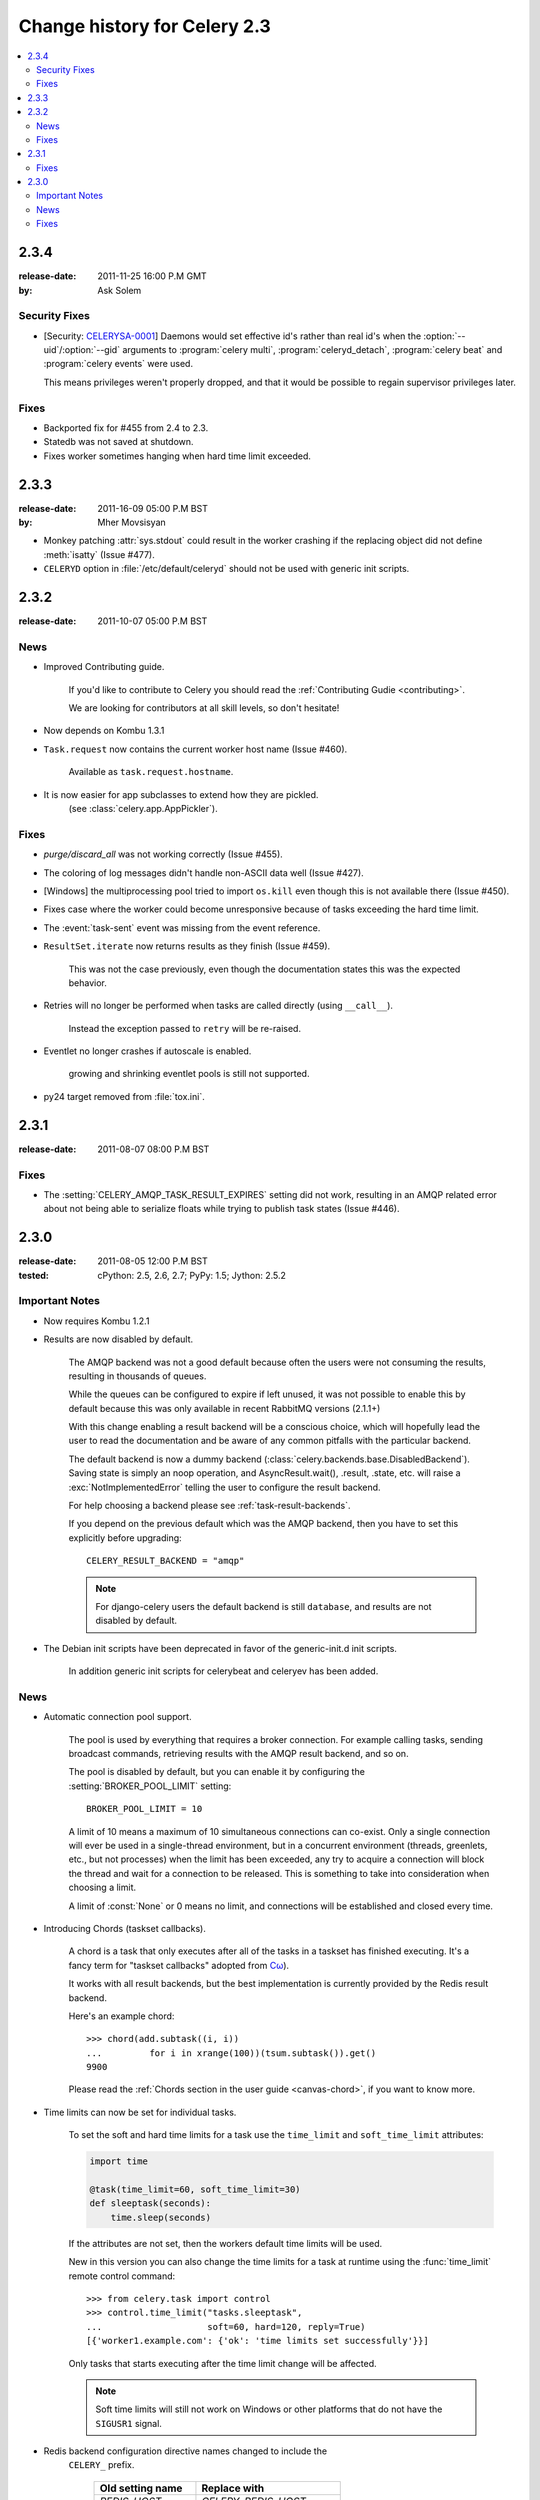 .. _changelog-2.3:

===============================
 Change history for Celery 2.3
===============================

.. contents::
    :local:

.. _version-2.3.4:

2.3.4
=====
:release-date: 2011-11-25 16:00 P.M GMT
:by: Ask Solem

.. _v234-security-fixes:

Security Fixes
--------------

* [Security: `CELERYSA-0001`_] Daemons would set effective id's rather than
  real id's when the :option:`--uid`/:option:`--gid` arguments to
  :program:`celery multi`, :program:`celeryd_detach`,
  :program:`celery beat` and :program:`celery events` were used.

  This means privileges weren't properly dropped, and that it would
  be possible to regain supervisor privileges later.


.. _`CELERYSA-0001`:
    http://github.com/celery/celery/tree/master/docs/sec/CELERYSA-0001.txt

Fixes
-----

* Backported fix for #455 from 2.4 to 2.3.

* Statedb was not saved at shutdown.

* Fixes worker sometimes hanging when hard time limit exceeded.


.. _version-2.3.3:

2.3.3
=====
:release-date: 2011-16-09 05:00 P.M BST
:by: Mher Movsisyan

* Monkey patching :attr:`sys.stdout` could result in the worker
  crashing if the replacing object did not define :meth:`isatty`
  (Issue #477).

* ``CELERYD`` option in :file:`/etc/default/celeryd` should not
  be used with generic init scripts.


.. _version-2.3.2:

2.3.2
=====
:release-date: 2011-10-07 05:00 P.M BST

.. _v232-news:

News
----

* Improved Contributing guide.

    If you'd like to contribute to Celery you should read the
    :ref:`Contributing Gudie <contributing>`.

    We are looking for contributors at all skill levels, so don't
    hesitate!

* Now depends on Kombu 1.3.1

* ``Task.request`` now contains the current worker host name (Issue #460).

    Available as ``task.request.hostname``.

* It is now easier for app subclasses to extend how they are pickled.
    (see :class:`celery.app.AppPickler`).

.. _v232-fixes:

Fixes
-----

* `purge/discard_all` was not working correctly (Issue #455).

* The coloring of log messages didn't handle non-ASCII data well
  (Issue #427).

* [Windows] the multiprocessing pool tried to import ``os.kill``
  even though this is not available there (Issue #450).

* Fixes case where the worker could become unresponsive because of tasks
  exceeding the hard time limit.

* The :event:`task-sent` event was missing from the event reference.

* ``ResultSet.iterate`` now returns results as they finish (Issue #459).

    This was not the case previously, even though the documentation
    states this was the expected behavior.

* Retries will no longer be performed when tasks are called directly
  (using ``__call__``).

   Instead the exception passed to ``retry`` will be re-raised.

* Eventlet no longer crashes if autoscale is enabled.

    growing and shrinking eventlet pools is still not supported.

* py24 target removed from :file:`tox.ini`.


.. _version-2.3.1:

2.3.1
=====
:release-date: 2011-08-07 08:00 P.M BST

Fixes
-----

* The :setting:`CELERY_AMQP_TASK_RESULT_EXPIRES` setting did not work,
  resulting in an AMQP related error about not being able to serialize
  floats while trying to publish task states (Issue #446).

.. _version-2.3.0:

2.3.0
=====
:release-date: 2011-08-05 12:00 P.M BST
:tested: cPython: 2.5, 2.6, 2.7; PyPy: 1.5; Jython: 2.5.2

.. _v230-important:

Important Notes
---------------

* Now requires Kombu 1.2.1

* Results are now disabled by default.

    The AMQP backend was not a good default because often the users were
    not consuming the results, resulting in thousands of queues.

    While the queues can be configured to expire if left unused, it was not
    possible to enable this by default because this was only available in
    recent RabbitMQ versions (2.1.1+)

    With this change enabling a result backend will be a conscious choice,
    which will hopefully lead the user to read the documentation and be aware
    of any common pitfalls with the particular backend.

    The default backend is now a dummy backend
    (:class:`celery.backends.base.DisabledBackend`).  Saving state is simply an
    noop operation, and AsyncResult.wait(), .result, .state, etc. will raise
    a :exc:`NotImplementedError` telling the user to configure the result backend.

    For help choosing a backend please see :ref:`task-result-backends`.

    If you depend on the previous default which was the AMQP backend, then
    you have to set this explicitly before upgrading::

        CELERY_RESULT_BACKEND = "amqp"

    .. note::

        For django-celery users the default backend is still ``database``,
        and results are not disabled by default.

* The Debian init scripts have been deprecated in favor of the generic-init.d
  init scripts.

    In addition generic init scripts for celerybeat and celeryev has been
    added.

.. _v230-news:

News
----

* Automatic connection pool support.

    The pool is used by everything that requires a broker connection.  For
    example calling tasks, sending broadcast commands, retrieving results
    with the AMQP result backend, and so on.

    The pool is disabled by default, but you can enable it by configuring the
    :setting:`BROKER_POOL_LIMIT` setting::

        BROKER_POOL_LIMIT = 10

    A limit of 10 means a maximum of 10 simultaneous connections can co-exist.
    Only a single connection will ever be used in a single-thread
    environment, but in a concurrent environment (threads, greenlets, etc., but
    not processes) when the limit has been exceeded, any try to acquire a
    connection will block the thread and wait for a connection to be released.
    This is something to take into consideration when choosing a limit.

    A limit of :const:`None` or 0 means no limit, and connections will be
    established and closed every time.

* Introducing Chords (taskset callbacks).

    A chord is a task that only executes after all of the tasks in a taskset
    has finished executing.  It's a fancy term for "taskset callbacks"
    adopted from
    `Cω  <http://research.microsoft.com/en-us/um/cambridge/projects/comega/>`_).

    It works with all result backends, but the best implementation is
    currently provided by the Redis result backend.

    Here's an example chord::

        >>> chord(add.subtask((i, i))
        ...         for i in xrange(100))(tsum.subtask()).get()
        9900

    Please read the :ref:`Chords section in the user guide <canvas-chord>`, if you
    want to know more.

* Time limits can now be set for individual tasks.

    To set the soft and hard time limits for a task use the ``time_limit``
    and ``soft_time_limit`` attributes:

    .. code-block:: python

        import time

        @task(time_limit=60, soft_time_limit=30)
        def sleeptask(seconds):
            time.sleep(seconds)

    If the attributes are not set, then the workers default time limits
    will be used.

    New in this version you can also change the time limits for a task
    at runtime using the :func:`time_limit` remote control command::

        >>> from celery.task import control
        >>> control.time_limit("tasks.sleeptask",
        ...                    soft=60, hard=120, reply=True)
        [{'worker1.example.com': {'ok': 'time limits set successfully'}}]

    Only tasks that starts executing after the time limit change will be affected.

    .. note::

        Soft time limits will still not work on Windows or other platforms
        that do not have the ``SIGUSR1`` signal.

* Redis backend configuration directive names changed to include the
   ``CELERY_`` prefix.


    =====================================  ===================================
    **Old setting name**                   **Replace with**
    =====================================  ===================================
    `REDIS_HOST`                           `CELERY_REDIS_HOST`
    `REDIS_PORT`                           `CELERY_REDIS_PORT`
    `REDIS_DB`                             `CELERY_REDIS_DB`
    `REDIS_PASSWORD`                       `CELERY_REDIS_PASSWORD`
    =====================================  ===================================

    The old names are still supported but pending deprecation.

* PyPy: The default pool implementation used is now multiprocessing
  if running on PyPy 1.5.

* multi: now supports "pass through" options.

    Pass through options makes it easier to use celery without a
    configuration file, or just add last-minute options on the command
    line.

    Example use:

    .. code-block:: bash

        $ celery multi start 4  -c 2  -- broker.host=amqp.example.com \
                                         broker.vhost=/               \
                                         celery.disable_rate_limits=yes

* celerybeat: Now retries establishing the connection (Issue #419).

* celeryctl: New ``list bindings`` command.

    Lists the current or all available bindings, depending on the
    broker transport used.

* Heartbeat is now sent every 30 seconds (previously every 2 minutes).

* ``ResultSet.join_native()`` and ``iter_native()`` is now supported by
  the Redis and Cache result backends.

    This is an optimized version of ``join()`` using the underlying
    backends ability to fetch multiple results at once.

* Can now use SSL when sending error e-mails by enabling the
  :setting:`EMAIL_USE_SSL` setting.

* ``events.default_dispatcher()``: Context manager to easily obtain
  an event dispatcher instance using the connection pool.

* Import errors in the configuration module will not be silenced anymore.

* ResultSet.iterate:  Now supports the ``timeout``, ``propagate`` and
  ``interval`` arguments.

* ``with_default_connection`` ->  ``with default_connection``

* TaskPool.apply_async:  Keyword arguments ``callbacks`` and ``errbacks``
  has been renamed to ``callback`` and ``errback`` and take a single scalar
  value instead of a list.

* No longer propagates errors occurring during process cleanup (Issue #365)

* Added ``TaskSetResult.delete()``, which will delete a previously
  saved taskset result.

* Celerybeat now syncs every 3 minutes instead of only at
  shutdown (Issue #382).

* Monitors now properly handles unknown events, so user-defined events
  are displayed.

* Terminating a task on Windows now also terminates all of the tasks child
  processes (Issue #384).

* worker: ``-I|--include`` option now always searches the current directory
  to import the specified modules.

* Cassandra backend: Now expires results by using TTLs.

* Functional test suite in ``funtests`` is now actually working properly, and
  passing tests.

.. _v230-fixes:

Fixes
-----

* celeryev was trying to create the pidfile twice.

* celery.contrib.batches: Fixed problem where tasks failed
  silently (Issue #393).

* Fixed an issue where logging objects would give "<Unrepresentable",
  even though the objects were.

* ``CELERY_TASK_ERROR_WHITE_LIST`` is now properly initialized
  in all loaders.

* celeryd_detach now passes through command line configuration.

* Remote control command ``add_consumer`` now does nothing if the
  queue is already being consumed from.

